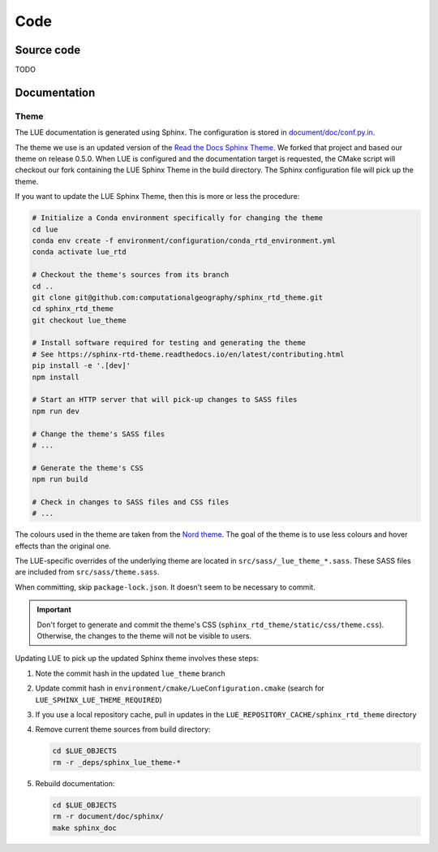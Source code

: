 Code
====

Source code
-----------
TODO


Documentation
-------------
Theme
~~~~~
The LUE documentation is generated using Sphinx. The configuration is
stored in `document/doc/conf.py.in`_.

The theme we use is an updated version of the `Read the Docs Sphinx
Theme`_. We forked that project and based our theme on release 0.5.0.
When LUE is configured and the documentation target is requested, the
CMake script will checkout our fork containing the LUE Sphinx Theme in
the build directory. The Sphinx configuration file will pick up the theme.

If you want to update the LUE Sphinx Theme, then this is more or less
the procedure:

.. code-block:: bash

   # Initialize a Conda environment specifically for changing the theme
   cd lue
   conda env create -f environment/configuration/conda_rtd_environment.yml
   conda activate lue_rtd

   # Checkout the theme's sources from its branch
   cd ..
   git clone git@github.com:computationalgeography/sphinx_rtd_theme.git
   cd sphinx_rtd_theme
   git checkout lue_theme

   # Install software required for testing and generating the theme
   # See https://sphinx-rtd-theme.readthedocs.io/en/latest/contributing.html
   pip install -e '.[dev]'
   npm install

   # Start an HTTP server that will pick-up changes to SASS files
   npm run dev

   # Change the theme's SASS files
   # ...

   # Generate the theme's CSS
   npm run build

   # Check in changes to SASS files and CSS files
   # ...

The colours used in the theme are taken from the `Nord theme`_. The goal
of the theme is to use less colours and hover effects than the original
one.

The LUE-specific overrides of the underlying theme are located
in ``src/sass/_lue_theme_*.sass``. These SASS files are included from
``src/sass/theme.sass``.

When committing, skip ``package-lock.json``. It doesn't seem to be necessary
to commit.

.. important::

    Don't forget to generate and commit the theme's CSS
    (``sphinx_rtd_theme/static/css/theme.css``). Otherwise, the changes
    to the theme will not be visible to users.

Updating LUE to pick up the updated Sphinx theme involves these steps:

#. Note the commit hash in the updated ``lue_theme`` branch
#. Update commit hash in ``environment/cmake/LueConfiguration.cmake``
   (search for ``LUE_SPHINX_LUE_THEME_REQUIRED``)
#. If you use a local repository cache, pull in updates in the
   ``LUE_REPOSITORY_CACHE/sphinx_rtd_theme`` directory
#. Remove current theme sources from build directory:

   .. code-block:: bash

      cd $LUE_OBJECTS
      rm -r _deps/sphinx_lue_theme-*

#. Rebuild documentation:

   .. code-block:: bash

      cd $LUE_OBJECTS
      rm -r document/doc/sphinx/
      make sphinx_doc

.. _document/doc/conf.py.in: https://github.com/computationalgeography/lue/blob/master/document/doc/conf.py.in
.. _Read the Docs Sphinx Theme: https://sphinx-rtd-theme.readthedocs.io
.. _Nord theme: https://www.nordtheme.com
